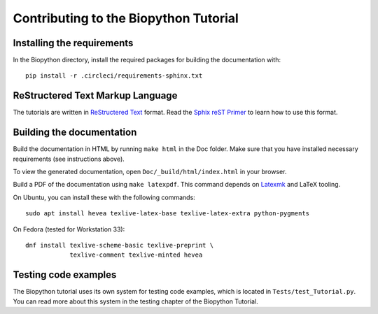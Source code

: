 Contributing to the Biopython Tutorial
======================================

Installing the requirements
---------------------------

In the Biopython directory, install the required packages for building the documentation with::

    pip install -r .circleci/requirements-sphinx.txt

ReStructered Text Markup Language
---------------------------------

The tutorials are written in `ReStructered Text <https://en.m.wikipedia.org/wiki/ReStructuredText>`_ format.
Read the `Sphix reST Primer <https://www.sphinx-doc.org/en/master/usage/restructuredtext/basics.html#hyperlinks>`_ to learn how to use this format.

Building the documentation
--------------------------

Build the documentation in HTML by running ``make html`` in the Doc folder.
Make sure that you have installed necessary requirements (see instructions above).

To view the generated documentation, open ``Doc/_build/html/index.html`` in your browser.

Build a PDF of the documentation using ``make latexpdf``.
This command depends on `Latexmk <https://mg.readthedocs.io/latexmk.html>`_ and LaTeX tooling.

On Ubuntu, you can install these with the following commands::

    sudo apt install hevea texlive-latex-base texlive-latex-extra python-pygments

On Fedora (tested for Workstation 33)::

    dnf install texlive-scheme-basic texlive-preprint \
                texlive-comment texlive-minted hevea

Testing code examples
------------------------

The Biopython tutorial uses its own system for testing code examples, which is located in
``Tests/test_Tutorial.py``. You can read more about this system in the testing
chapter of the Biopython Tutorial.
